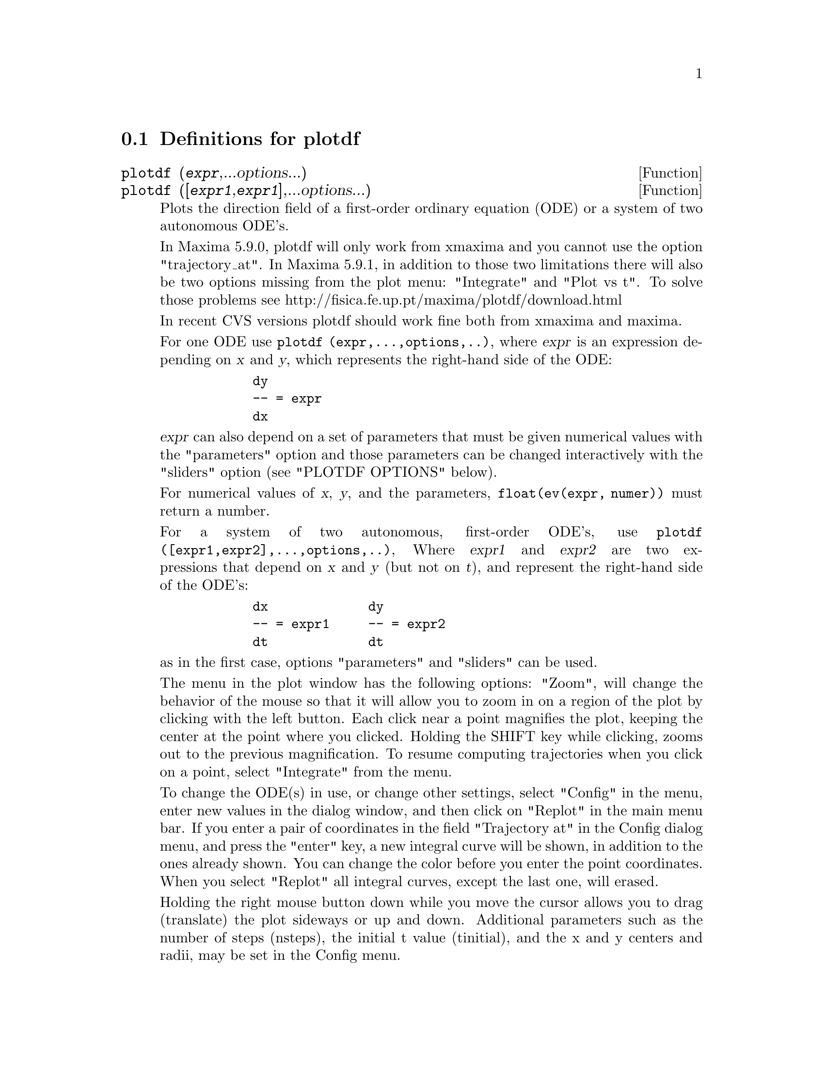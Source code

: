@menu
* Definitions for plotdf::
@end menu

@node Definitions for plotdf,  , plotdf, plotdf
@section Definitions for plotdf

@deffn {Function} plotdf (@var{expr},...options...)
@deffnx {Function} plotdf (@code{[}@var{expr1},@var{expr1}@code{]},...options...)
Plots the direction field of a first-order ordinary equation (ODE) or a system of two autonomous ODE's.

In  Maxima 5.9.0, plotdf will only work from xmaxima and you cannot use
the option "trajectory_at". In Maxima 5.9.1, in addition to those two
limitations there will also be two options missing from the plot menu:
"Integrate" and "Plot vs t". To solve those problems see
http://fisica.fe.up.pt/maxima/plotdf/download.html

In recent CVS versions plotdf should work fine both from xmaxima and maxima.

For one ODE use @code{plotdf (expr,...,options,..)}, where @var{expr} is an expression depending on @var{x} and @var{y}, which represents the right-hand side of the ODE:
@example
       dy
       -- = expr
       dx
@end example
@var{expr} can also depend on a set of parameters that must be given numerical
values with the "parameters" option and those parameters can be changed
interactively with the "sliders" option (see "PLOTDF OPTIONS" below).

For numerical values of @var{x}, @var{y}, and the parameters, @code{float(ev(expr, numer))} must return a number.

For a system of two autonomous, first-order ODE's, use @code{plotdf ([expr1,expr2],...,options,..)}, Where @var{expr1} and @var{expr2} are two expressions that depend on @var{x} and @var{y} (but not on @var{t}), and represent the right-hand side of the ODE's:
@example
       dx             dy
       -- = expr1     -- = expr2 
       dt             dt
@end example
as in the first case, options "parameters" and "sliders" can be used.


The menu in the plot window has the following options: "Zoom", will
change the behavior of the mouse so that it will allow you to zoom in
on a region of the plot by clicking with the left button. Each click
near a point magnifies the plot, keeping the center at the point where
you clicked. Holding the SHIFT key while clicking, zooms out to the
previous magnification. To resume computing trajectories when you
click on a point, select "Integrate" from the menu.

To change the ODE(s) in use, or change other settings, select "Config"
in the menu, enter new values in the dialog window, and then click on
"Replot" in the main menu bar. If you enter a pair of coordinates in
the field "Trajectory at" in the Config dialog menu, and press the
"enter" key, a new integral curve will be shown, in addition to the
ones already shown. You can change the color before you enter the
point coordinates. When you select "Replot" all integral curves, except
the last one, will erased.

Holding the right mouse button down while you move the cursor allows
you to drag (translate) the plot sideways or up and down. Additional
parameters such as the number of steps (nsteps), the initial t value
(tinitial), and the x and y centers and radii, may be set in the
Config menu.

You may print to a Postscript printer, or save the plot as a
postscript file, with the menu option "Save". To switch between
printing and saving to a Postscript file, select the "Print Options"
in the dialog window of "Config", change the settings, go back to
the main menu ("OK" twice) and select "Save".

Options for @code{plotdf}:
@itemize @bullet
@item
[xradius,12.0]

Determines the width in x direction of the x values shown by plotdf.

@item
[yradius,10.5]

Defines the height in y direction of the y values shown by plotdf.

@item
[xcenter,0.0],[ycenter,0.0]

(xcenter,ycenter) is the origin of the window shown by plotdf.

@item
[width,500]

Width of plotdf's canvas in pixels.

@item
[height,500]

Height of plotdf's canvas in pixels.

@item
[bbox, -2, -1.2, 3.5, 6]

Bounding box (xmin ymin xmax ymax) of the region shown by plotdf. It
will override the values o xcenter, ycenter, xradius, yradius.

@item
[tinitial,0.0]

The intial value of the t variable used by plotdf to compute integral
curves.

@item
[nsteps,100]

Number of steps to do in one pass by the integrator of plotdf.

@item
[tstep,0.01]

t step size used by plotdf's integrator.

@item
[xfun,"x^2;sin(x);exp(x)"]

A semicolon separated list of functions that plotdf will plot on top
of the direction field.

@item
[direction,forward]

The direction (in time) that the integral curves will follow in a
direction field produced by plotdf. It may be "forward",
"backward" or "both".

@item
[versus_t,1]

Any value different from zero will make plotdf open a window showing
the time dependence of the independent variables in the last integral
curve computed.

@item
[trajectory_at,0.1,3.2]

(x,y) coordinates of a point through which an integral curve
should be shown by plotdf.

@item
[parameters,"k=1.1,m=2.5"]

List of parameters, and their numerical values, used in the
differential equation(s) given to plotdf.

@item
[sliders,"k=0:4,m=1:3"]

Ranges of the parameters that plotdf will use to put sliders to
accept interactive change of the equations parameters.

@end itemize

Examples:
@itemize @bullet
@item
To show the direction field of the differential equation @math{y' = exp(-x) + y} and the solution that goes through @math{(2, -0.1)}:
@example
(%i1) load("plotdf")$

(%i2) plotdf(exp(-x)+y,[trajectory_at,2,-0.1])$
@end example

@item
To obtain the direction field for the equation @math{diff(y,x) = x - y^2} and the solution with initial condition @math{y(-1) = 3}, we can use the command:
@example
(%i3) plotdf(x-y^2,[xfun,"sqrt(x);-sqrt(x)"],
                   [trajectory_at,-1,3],
                   [direction,forward],
                   [yradius,5],[xcenter,6])$
@end example

@item
The following example shows the direction field of a harmonic oscillator,
and the integral curve through @math{(x,y) = (6,0)}, with a slider that
will allow you to change the value of m interactively (@math{k} is fixed at
2):
@example
(%i4) plotdf([y,-k*x/m],[parameters,"m=2,k=2"],
                        [sliders,"m=1:5"],
                        [trajectory_at,6,0])$
@end example

@item
The direction field of a Duffing equation:
@example
(%i5) plotdf([y,-(k*x + c*y + l*x^3)/m],
                 [parameters,"k=-1,m=1.0,c=0,l=1"],
                 [sliders,"k=-2:2,m=-1:1"],
                 [bbox,-3,-3,3,3],[tstep,0.1])$
@end example

@item
The direction field for a damped pendulum, including the
solution for the given initial conditions, and with a slider that
can be used to change the value of the mass m:

@example
(%i6) plotdf([y,-g*sin(x)/l - b*y/m/l],
         [parameters,"g=9.8,l=0.5,m=0.3,b=0.05"],
         [trajectory_at,1.05,-9],[tstep,0.01],
         [xradius,6],[yradius,14],
         [xcenter,-4],[direction,forward],[nsteps,300],
         [sliders,"m=0.1:1"])$
@end example
@end itemize

To use this function write first @code{load("plotdf")}.
@end deffn
